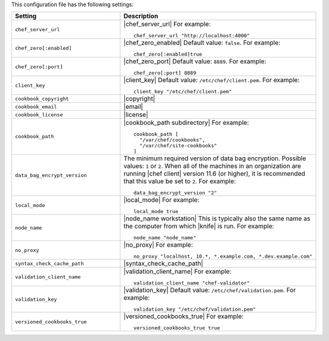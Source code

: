 .. The contents of this file are included in multiple topics.
.. This file should not be changed in a way that hinders its ability to appear in multiple documentation sets.


This configuration file has the following settings:

.. list-table::
   :widths: 200 300
   :header-rows: 1

   * - Setting
     - Description
   * - ``chef_server_url``
     - |chef_server_url| For example:
       ::
 
          chef_server_url "http://localhost:4000"
   * - ``chef_zero[:enabled]``
     - |chef_zero_enabled| Default value: ``false``. For example:
       ::
 
          chef_zero[:enabled]true
   * - ``chef_zero[:port]``
     - |chef_zero_port| Default value: ``8889``. For example:
       ::
 
          chef_zero[:port] 8889
   * - ``client_key``
     - |client_key| Default value: ``/etc/chef/client.pem``. For example:
       ::
 
          client_key "/etc/chef/client.pem"
   * - ``cookbook_copyright``
     - |copyright|
   * - ``cookbook_email``
     - |email|
   * - ``cookbook_license``
     - |license|
   * - ``cookbook_path``
     - |cookbook_path subdirectory| For example:
       ::
 
          cookbook_path [ 
            "/var/chef/cookbooks", 
            "/var/chef/site-cookbooks" 
          ]
   * - ``data_bag_encrypt_version``
     - The minimum required version of data bag encryption. Possible values: ``1`` or ``2``. When all of the machines in an organization are running |chef client| version 11.6 (or higher), it is recommended that this value be set to ``2``. For example:
       ::
 
          data_bag_encrypt_version "2"
   * - ``local_mode``
     - |local_mode| For example:
       ::
 
          local_mode true
   * - ``node_name``
     - |node_name workstation| This is typically also the same name as the computer from which |knife| is run. For example:
       ::
 
          node_name "node_name"
   * - ``no_proxy``
     - |no_proxy| For example:
       ::

         no_proxy "localhost, 10.*, *.example.com, *.dev.example.com"
   * - ``syntax_check_cache_path``
     - |syntax_check_cache_path|
   * - ``validation_client_name``
     - |validation_client_name| For example:
       ::
 
          validation_client_name "chef-validator"
   * - ``validation_key``
     - |validation_key| Default value: ``/etc/chef/validation.pem``. For example:
       ::
 
          validation_key "/etc/chef/validation.pem"
   * - ``versioned_cookbooks_true``
     - |versioned_cookbooks_true| For example:
       ::
 
          versioned_cookbooks_true true

